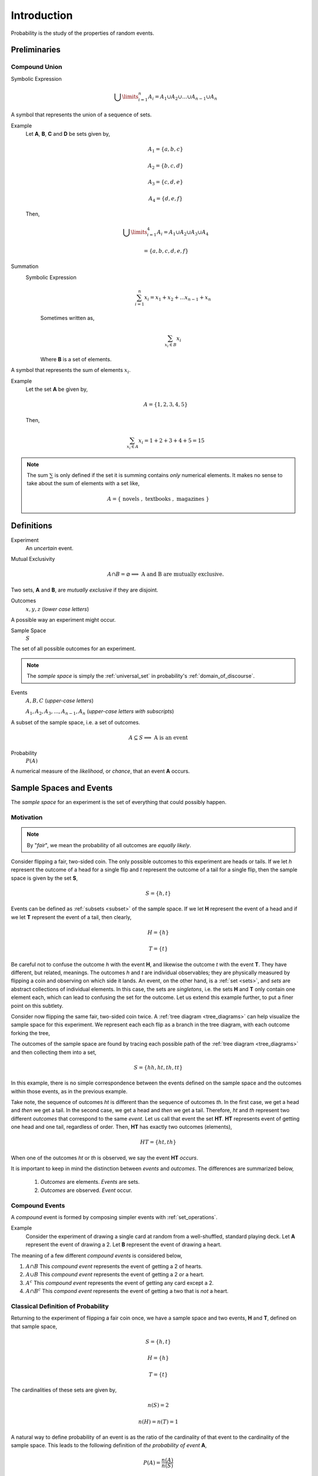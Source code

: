 .. _probability_introduction:

============
Introduction
============

Probability is the study of the properties of random events.

Preliminaries
=============

.. _compound union:

Compound Union 
--------------

Symbolic Expression
    .. math:: 

        \bigcup\limits_{i=1}^{n} A_{i} = A_1 \cup A_2 \cup ... \cup A_{n-1} \cup A_n 

A symbol that represents the union of a sequence of sets.

Example 
    Let **A**, **B**, **C** and **D** be sets given by, 

    .. math::

        A_1 = \{ a, b, c \}

    .. math::

        A_2 = \{ b, c, d \}

    .. math::

        A_3 = \{ c, d, e \}

    .. math::

        A_4 = \{ d, e, f \}

    Then,

    .. math::

        \bigcup\limits_{i=1}^{4} A_{i} = A_1 \cup A_2 \cup A_3 \cup A_4 

    .. math::

        = \{ a, b, c, d, e, f \}


Summation
    Symbolic Expression 
        .. math::
        
            \sum_{i=1}^n x_i = x_1 + x_2 + ... x_{n-1} + x_n
    
        Sometimes written as,

        .. math:: 
            
            \sum_{x_i \in B} x_i 

        Where **B** is a set of elements. 
    
A symbol that represents the sum of elements :math:`x_i`.

Example
    Let the set **A** be given by,

    .. math::

        A = \{ 1, 2, 3, 4, 5 \}

    Then,

    .. math:: 

        \sum_{x_i \in A} x_i = 1 + 2 + 3 + 4 + 5 = 15

.. note::

    The sum :math:`\sum` is only defined if the set it is summing contains *only* numerical elements. It makes no sense to take about the sum of elements with a set like,

    .. math::

        A = \{ \text{ novels }, \text{ textbooks }, \text{ magazines } \}

Definitions
===========

.. _experiment:

Experiment
    An *uncertain* event.    

.. _mutual_exclusion:

Mutual Exclusivity
    .. math::

        A \cap B = \varnothing \implies \text{ A and B are mutually exclusive.} 

Two sets, **A** and **B**, are *mutually exclusive* if they are disjoint.

.. _outcome:

Outcomes 
    :math:`x, y, z` (*lower case letters*)
        
A possible way an experiment might occur.
    
.. _sample_space: 

Sample Space 
    :math:`S`
        
The set of all possible outcomes for an experiment.

.. note:: 

    The *sample space* is simply the :ref:`universal_set` in probability's :ref:`domain_of_discourse`.

.. _event:

Events 
    :math:`A, B, C` (*upper-case letters*)

    :math:`A_1, A_2, A_3, ..., A_{n-1}, A_n` (*upper-case letters with subscripts*)
        
A subset of the sample space, i.e. a set of outcomes. 

.. math::
    A \subseteq S \implies  \text{ A is an event }

Probability
    :math:`P(A)`
        
A numerical measure of the *likelihood*, or *chance*, that an event **A** occurs.

.. _sample_spaces:

Sample Spaces and Events
========================

The *sample space* for an experiment is the set of everything that could possibly happen.

Motivation
----------

.. note:: 
    By "*fair*", we mean the probability of all outcomes are *equally likely*.

Consider flipping a fair, two-sided coin. The only possible outcomes to this experiment are heads or tails. If we let *h* represent the outcome of a head for a single flip and *t* represent the outcome of a tail for a single flip, then the sample space is given by the set **S**,

.. math:: 
    S = \{ h, t \}

Events can be defined as :ref:`subsets <subset>` of the sample space. If we let **H** represent the event of a head and if we let **T** represent the event of a tail, then clearly,

.. math:: 
    H = \{ h \}
    
.. math:: 
    T = \{ t \}

Be careful not to confuse the outcome *h* with the event **H**, and likewise the outcome *t* with the event **T**. They have different, but related, meanings. The outcomes *h* and *t* are individual observables; they are physically measured by flipping a coin and observing on which side it lands. An event, on the other hand, is a :ref:`set <sets>`, and *sets* are abstract collections of individual elements. In this case, the sets are *singletons*, i.e. the sets **H** and **T** only contain one element each, which can lead to confusing the set for the outcome. Let us extend this example further, to put a finer point on this subtlety.   

Consider now flipping the same fair, two-sided coin twice. A :ref:`tree diagram <tree_diagrams>` can help visualize the sample space for this experiment. We represent each each flip as a branch in the tree diagram, with each outcome forking the tree,

.. image:: ../../assets/imgs/probability/sample_space_coin_flip.png
    :width: 60%
    :align: center

The outcomes of the sample space are found by tracing each possible path of the :ref:`tree diagram <tree_diagrams>` and then collecting them into a set,

.. math::
    S = \{ hh, ht, th, tt \}

In this example, there is no simple correspondence between the events defined on the sample space and the outcomes within those events, as in the previous example. 

Take note, the sequence of outcomes *ht* is different than the sequence of outcomes *th*. In the first case, we get a head and *then* we get a tail. In the second case, we get a head and *then* we get a tail. Therefore, *ht* and *th* represent two different *outcomes* that correspond to the same *event*. Let us call that event the set **HT**. **HT** represents event of getting one head and one tail, regardless of order. Then, **HT** has exactly two outcomes (elements),

.. math:: 
    HT = \{ ht, th \}

When one of the outcomes *ht* or *th* is observed, we say the event **HT** *occurs*.

It is important to keep in mind the distinction between *events* and *outcomes*. The differences are summarized below,

    1. *Outcomes* are elements. *Events* are sets.
    2. *Outcomes* are observed. *Event* occur.

.. _compound_events:

Compound Events
---------------

A *compound* event is formed by composing simpler events with :ref:`set_operations`.

Example
    Consider the experiment of drawing a single card at random from a well-shuffled, standard playing deck. Let **A** represent the event of drawing a 2. Let **B** represent the event of drawing a heart.

The meaning of a few different *compound events* is considered below,

1. :math:`A \cap B` This *compound event* represents the event of getting a 2 of hearts.
2. :math:`A \cup B` This *compound event* represents the event of getting a 2 *or* a heart.
3. :math:`A^c` This *compound event* represents the event of getting any card except a 2.
4. :math:`A \cap B^c` This *compond event* represents the event of getting a two that is *not* a heart.
   
.. _classical_definition:

Classical Definition of Probability
-----------------------------------

Returning to the experiment of flipping a fair coin once, we have a sample space and two events, **H** and **T**, defined on that sample space,

.. math:: 
    S = \{ h, t \}

.. math:: 
    H = \{ h \}
    
.. math:: 
    T = \{ t \}

The cardinalities of these sets are given by,

.. math:: 
    n(S) = 2

.. math:: 
    n(H) = n(T) = 1

A natural way to define probability of an event is as the ratio of the cardinality of that event to the cardinality of the sample space. This leads to the following definition of *the probability of event* **A**,

.. math:: 
    P(A) = \frac{n(A)}{n(S)}

In plain English,

    The probability of an event **A** is the ratio of the number ways **A** can occur to the number of ways all the outcomes in the sample space **S** can occur.

Another way of saying the same thing,

    The probability of an event **A** is the ratio of the cardinalities of the set **A** and the sample space **S**.

This is called the *classical definition of probability*.

Applying this definition to the events **H** and **T** in the first example, it can be seen to conform to the intuitive notions of probability, namely that *equally likely* events should have the same probability. Intuitively, if the coin being flipped is fair, the probability of either event **H** or **T** should be equal.

.. math:: 
    P(H) = \frac{n(H)}{n(S)} = \frac{1}{2}

.. math:: 
    P(T) = \frac{n(T)}{n(S)} = \frac{1}{2}

.. _axioms_of_probability:

Axioms of Probability
=====================

The *classical definition of probability* suffices for a general understanding of probability, but there are cases where it fails to account for every feature we would expect a definition of probability to satisfy. 

To see this, consider the experiment of spinning a dial on a clock with radius *r*,

(INSERT PICTURE)

The dial can land at any point between 0 and the circumference of the clock, :math:`{2}{\cdot}{\pi}{\cdot}{r}`. Between 0 and :math:`{2}{\cdot}{\pi}{\cdot}{r}`, there are an *infinite* number of numbers (*0, 0.01, 0.001, 0.001, ..., 1, 1.01, 1.001, ..., etc., ... ,* :math:`{2}{\cdot}{\pi}{\cdot}{r}`) ; What is :math:`n(S)` when the sample space of outcomes is infinitely large? The *classical definition of probability* is unable to answer this question.

For this reason and other similar cases, the *classical definition of probability* is not sufficient to completely determine the nature of probability. This leads to the *axiomatization of probability*, which acts as additional constraints any model of probability must satisfy in order to be considered a probability. 

.. note::
    We will see in a subsequent section, when we discuss :ref:`the uniform distribution <uniform_distribution>`, while we cannot calculate the probability of the dial exactly landing on a given number, we can calculate the probability the dial lands within a certain interval (that is to say, a certain `arc length <https://en.wikipedia.org/wiki/Arc_length>`_ of the clock's circumference).

Axioms
------

.. _axiom_1:

Axiom 1
*******

:math:`P(A)>=0`    
    All probabilities are positive; No probabilities are negative.

.. _axiom_2:

Axiom 2
*******

:math:`P(S)=1`
    The probability of *some* outcome from the sample space **S** occuring is equal to 1.

.. _axiom_3:

Axiom 3
*******

:math:`\forall i \neq j: A_i \cap A_j = \varnothing \implies P(\bigcup\limits_{i=1}^{n} A_i) = \sum_{i=1}^n P(A_i)`
    If each event :sub:`i` **A** in the sample space **S** is *mutually exclusive* with every other event :math:`\forall i \neq j: A_i`, then the probability of the union of all of these events is equal to the sum of the probabilities of each individual event.

:ref:`axiom_1` and :ref:`axiom_2` are fairly intuitive and straight-forward in their meaning, while :ref:`axiom_3` takes a bit of study to fully appreciate. To help in that endeavor, consider the following example.

Example
    Let us return again to the experiment of flipping a fair coin twice. Consider now two different events **A** and **B** defined on this sample space,

    .. math::
        
        A \equiv \text{ getting at least one head }
        
    .. math::
        
        B \equiv \text{ getting exactly one tail }
    
    Find the probability of :math:`P(A \cup B)`. 
    
The sample space **S** of this experiment was given by,

.. math::
    S = \{ hh, ht, th, tt \}

Then, in terms of outcomes, clearly, these events can be defined as,

.. math::
    A = \{ hh, ht, th \}

.. math::
    n(A) = 3

.. math::
    B = \{ ht, th \}

.. math::
    n(B) = 2

And, using the :ref:`classical_definition`, the probabilities of these events can be calculated by,

.. math::
    P(A) = \frac{3}{4}

.. math::
    P(B) = \frac{2}{4} = \frac{1}{2}

:ref:`axiom_3` tells us how to compute :math:`A \cup B`; it tells us the probability of the union is equal to the sum of the individual probabilities. However, if we try to apply :ref:`axiom_3` here, we wind up with a contradiction,

.. math:: 
    P(A) + P(B) = \frac{3}{4} + \frac{2}{4} = \frac{5}{4} \geq 1

Here is a probability greater than 1, which cannot be the case. What is going on?

The issue is the *condition* that must be met to apply :ref:`axiom_3`; the events **A** and **B** must be *mutually exclusive*, :math:`A \cap B = \varnothing`, while in this example we have,

.. math::

    A \cap B = \{ ht, th \}

In other words, **A** and **B** are *not* mutually exclusive here. Therefore, we *cannot* say the probability of the union  of these two events is equal to the sum of the probabilities of each individual event. In fact, in this example,

.. math::

    A \cup B = \{ hh, ht, th \}

And therefore, by the :ref:`classical_definition`,

.. math::
    P(A \cup B) = \frac{3}{4}

Which is clearly not greater than 1.

If, instead, we consider the event **C**,

.. math::
    C \equiv \text{ getting exactly two heads }

Then, the outcomes of **C** are,

.. math::
    C = \{ hh \}

.. math::
    n(C) = 1

And the probability of the event **C**,

.. math::
    P(C) = \frac{1}{4}

Then, the :ref:`compound event <compound_events>` :math:`B \cup C` is found by aggregating the outcomes in both of the individual events **B** and **C** into a single new set,

.. math::
    B \cup C = \{ hh, th, ht \}

.. math::
    n(B \cup C) = 3

So the probability of the compound event :math:`B \cup C` is calculated as,

.. math::
    P(B \cup C) = \frac{3}{4}

Notice :math:`B \cap C = \varnothing`, i.e. **B** and **C** are mutually exclusive, so by :ref:`axiom_3`, we may also decompose this probability into its individual probabilities,

.. math::
    P(B \cup C) = P(B) + P(C) = \frac{1}{2} + \frac{1}{4} = \frac{3}{4}

In this case, the two methods of finding the probabilities agree *because the condition (or hypothesis) of* :ref:`axiom_3` *was met*, namely, that the events are mutually exclusive. If the condition (or hypothesis) of :ref:`axiom_3` is not met, then its conclusion does not follow.

Theorems
========

We can use these *axioms*, along with the `theorems of set theory <set_theorems>` to prove various things about probability.

.. _law_of_complements:

Law of Complements 
------------------

Symbolic Expression
    .. math::
        
        P(A) + P(A^c) = 1

This corollary should be intuitively obvious, considering the Venn Diagramm of complementary sets,

.. image:: ../../assets/imgs/sets/sets_complement.jpg
    :align: center

If the entire rectangle encompassing set **A** in the above diagram is identified as the sample space **S**, then the theorem follows immediately from Axiom 2, namely, :math:`P(S)=1`. 

A more formal proof of this theorem is given below.

Proof 
    By the :ref:`classical_definition`, the probability of :math:`A \cup A^c` is given by,

    .. math::

        P(A \cup A^c) = \frac{n(A \cup A^c)}{n(S)}
        
    By :ref:`Counting Theorem 1 <counting_theorem_one>`,

    .. math::

        n(A \cup A^c) = n(A) + n(A^c)

    So, the probability of :math:`A \cup A^c` is,

    .. math::

        P(A \cup A^c) = \frac{n(A) + n(A^c)}{n(S)} 
        
    Distributing :math:`\frac{1}{n(S)}`,

    .. math::

        P(A \cup A^c) = \frac{n(A)}{n(S)} + \frac{n(A^c)}{n(S)}

    Applying the :ref:`classical_definition` to both terms on the right hand side of the equation, 

    .. math::

        = P(A) + P(A^c)

    On the other hand, by :ref:`Complement Theorem 2 <complement_theorem_2>`,

    .. math::

        P(A \cup A^c) = P(S)

    By :ref:`axiom_2`,

    .. math::
        
        P(S) = 1

    Putting it altogether,

    .. math::

        1 = P(A) + P(A^C)

Example
    Find the probability of atleast getting at least one head if you flip a coin 3 three times. 

TODO

.. _law_of_unions:

Law of Unions
-------------

Symbolic Expression
    .. math:: 
        P(A \cup B) = P(A) + P(B) - P(A \cap B)

Again, from inspection of a :ref:`Venn Diagram <venn_diagrams>` of *overlappying* sets, this theorem should be obvious,

.. image:: ../assets/imgs/sets/sets_union_overlapping.jpg

The union is the area encompassed by bother circles. When we add the probability of **A** (area of circle **A**) to the probability of **B** (area of circle **B**), we double-count the area :math:`A \cap B`, so to correct the overcount, we must subtract once by the offending area.

The formal proof **Law of Unions** follows directly from :ref:`Counting Theorem 1 <counting_theorem_one>` and the :ref:`classical_definition`. The proof is given below.

Proof 
    By the :ref:`classical definition`,

    .. math:: 
        P(A \cup B) = \frac{n(A \cup B)}{n(S)}

    By :ref:`Counting Teorem 1 <counting_theorem_one>`,

    .. math:: 
        P(A \cup B) = \frac{n(A) + n(B) - n(A \cap B)}/{n(S)}

    Distributing :math:`\frac{1}{n(S)}`,

    .. math:: 
        P(A \cup B) = \frac{n(A)}{n(S)} + \frac{n(B)}{n(S)} - \frac{n(A \cap B)}{n(S)}

    Applying the :ref:`classical definition` to all three terms on the right side of the equation,

    .. math::
        P(A \cup B) = P(A) + P(B) - P(A \cap B)

Example
    Consider a standard deck of 52 playing cards. Find the probability of selecting a Jack or diamond. 

The sample space for a selecting a single card from a deck of 52 cards is shown below,

.. image:: ../../assets/imgs/probability/playing_cards.jpg
   :width: 60%
   :align: center

Let **J** be the event of selecting a jack. Let **D** be the event of selecting a diamond. This example wants us to find :math:`J \cup D`.

There are 4 Jacks and 13 Diamonds in a standard deck of cards. Therefore, the probability of the individual events is given by,

.. math::

    P(J) = \frac{4}{52} = \frac{1}{13}

.. math::

    P(D) = \frac{13}{52} = \frac{1}{4}

If we stopped at this point and simply added these two probability to find :math:`P(J \cup D)`, we would be counting the Jack of Diamonds twice, once when we found the probability of a Jack and again when we found the probability of a Diamond. To avoid double-counting this card, we first find,

.. math:: 

    P(J \cap D) = \frac{1}{52}

Therefore, the desired probability is,

.. math::

    P(J \cup D) = P(J) + P(D) - P(D \cap J) 

.. math::

    = \frac{4}{52} + \frac{13}{52} - \frac{1}{52} = \frac{16}{52} = \frac{4}{13} \approx 0.31

Probability Tables
******************

TODO
